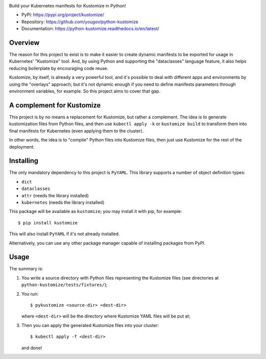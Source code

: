 .. image:: https://img.shields.io/pypi/v/kustomize.svg
   :target: https://pypi.org/project/kustomize

.. image:: https://img.shields.io/pypi/pyversions/kustomize.svg

.. image:: https://github.com/coherent-oss/python-kustomize/actions/workflows/main.yml/badge.svg
   :target: https://github.com/coherent-oss/python-kustomize/actions?query=workflow%3A%22tests%22
   :alt: tests

.. image:: https://img.shields.io/endpoint?url=https://raw.githubusercontent.com/charliermarsh/ruff/main/assets/badge/v2.json
    :target: https://github.com/astral-sh/ruff
    :alt: Ruff

.. .. image:: https://readthedocs.org/projects/PROJECT_RTD/badge/?version=latest
..    :target: https://PROJECT_RTD.readthedocs.io/en/latest/?badge=latest

.. image:: https://img.shields.io/badge/skeleton-2024-informational
   :target: https://blog.jaraco.com/skeleton

Build your Kubernetes manifests for Kustomize in Python!

* PyPI: https://pypi.org/project/kustomize/
* Repository: https://github.com/yougov/python-kustomize
* Documentation: https://python-kustomize.readthedocs.io/en/latest/

Overview
--------

The reason for this project to exist is to make it easier to create dynamic
manifests to be exported for usage in Kubernetes' "Kustomize" tool. And, by
using Python and supporting the "dataclasses" language feature, it also helps
reducing boilerplate by encouraging code reuse.

Kustomize, by itself, is already a very powerful tool, and it's possible to
deal with different apps and environments by using the "overlays" approach; but
it's not dynamic enough if you need to define manifests parameters through
environment variables, for example. So this project aims to cover that gap.

A complement for Kustomize
--------------------------

This project is by no means a replacement for Kustomize, but rather a
complement. The idea is to generate kustomization files from Python files, and
then use ``kubectl apply -k`` or ``kustomize build`` to transform them into
final manifests for Kubernetes (even applying them to the cluster).

In other words, the idea is to "compile" Python files into Kustomize files, then
just use Kustomize for the rest of the deployment.

Installing
----------

The only mandatory dependency to this project is ``PyYAML``. This library
supports a number of object definition types:

* ``dict``
* ``dataclasses``
* ``attr`` (needs the library installed)
* ``kubernetes`` (needs the library installed)

This package will be available as ``kustomize``; you may install it with pip,
for example::

    $ pip install kustomize

This will also install ``PyYAML`` if it's not already installed.

Alternatively, you can use any other package manager capable of installing
packages from PyPI.

Usage
-----

The summary is:

1. You write a source directory with Python files representing the Kustomize
   files (see directories at ``python-kustomize/tests/fixtures/``);
2. You run::

   $ pykustomize <source-dir> <dest-dir>

   where ``<dest-dir>`` will be
   the directory where Kustomize YAML files will be put at;
3. Then you can apply the generated Kustomize files into your cluster::

   $ kubectl apply -f <dest-dir>

   and done!
